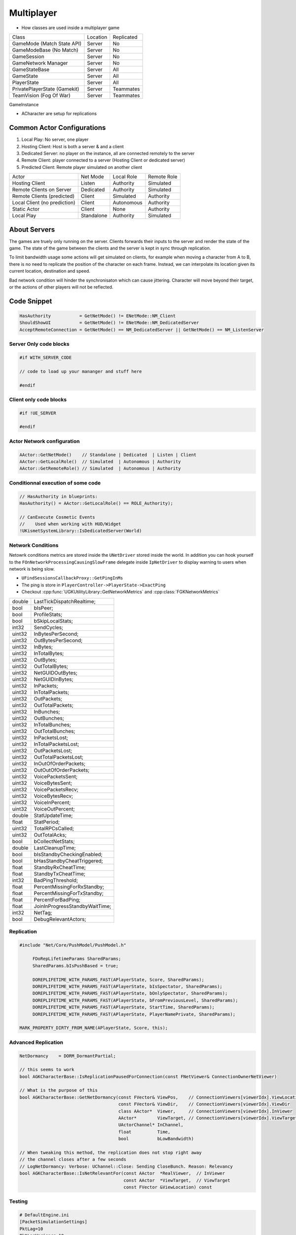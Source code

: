 Multiplayer
===========

* How classes are used inside a multiplayer game

+------------------------------+----------+------------+
| Class                        | Location | Replicated |
+------------------------------+----------+------------+
| GameMode (Match State API)   | Server   | No         |
+------------------------------+----------+------------+
| GameModeBase (No Match)      | Server   | No         |
+------------------------------+----------+------------+
| GameSession                  | Server   | No         |
+------------------------------+----------+------------+
| GameNetwork Manager          | Server   | No         |
+------------------------------+----------+------------+
| GameStateBase                | Server   | All        |
+------------------------------+----------+------------+
| GameState                    | Server   | All        |
+------------------------------+----------+------------+
| PlayerState                  | Server   | All        |
+------------------------------+----------+------------+
| PrivatePlayerState (Gamekit) | Server   | Teammates  |
+------------------------------+----------+------------+
| TeamVision (Fog Of War)      | Server   | Teammates  |
+------------------------------+----------+------------+

GameInstance

* ACharacter are setup for replications

Common Actor Configurations
~~~~~~~~~~~~~~~~~~~~~~~~~~~

#. Local Play: No server, one player
#. Hosting Client: Host is both a server & and a client
#. Dedicated Server: no player on the instance, all are connected remotely to the server
#. Remote Client: player connected to a server (Hosting Client or dedicated server)
#. Predicted Client: Remote player simulated on another client

+------------------------------+------------+------------+-------------+
| Actor                        | Net Mode   | Local Role | Remote Role |
+------------------------------+------------+------------+-------------+
| Hosting Client               | Listen     | Authority  | Simulated   |
+------------------------------+------------+------------+-------------+
| Remote Clients on Server     | Dedicated  | Authority  | Simulated   |
+------------------------------+------------+------------+-------------+
| Remote Clients (predicted)   | Client     | Simulated  | Authority   |
+------------------------------+------------+------------+-------------+
| Local Client (no prediction) | Client     | Autonomous | Authority   |
+------------------------------+------------+------------+-------------+
| Static Actor                 | Client     | None       | Authority   |
+------------------------------+------------+------------+-------------+
| Local Play                   | Standalone | Authority  | Simulated   |
+------------------------------+------------+------------+-------------+


About Servers
~~~~~~~~~~~~~

The games are truely only running on the server. Clients forwards their inputs to the server
and render the state of the game. The state of the game between the clients and the server is
kept in sync through replication.

To limit bandwidth usage some actions will get simulated on clients, for example when moving
a character from A to B, there is no need to replicate the position of the character on each frame.
Instead, we can interpolate its location given its current location, destination and speed.

Bad network condition will hinder the synchronisaton which can cause jittering.
Character will move beyond their target, or the actions of other players will not be reflected.


Code Snippet
~~~~~~~~~~~~

.. code-block:: cpp

   HasAuthority           = GetNetMode() != ENetMode::NM_Client
   ShouldShowUI           = GetNetMode() != ENetMode::NM_DedicatedServer
   AcceptRemoteConnection = GetNetMode() == NM_DedicatedServer || GetNetMode() == NM_ListenServer


Server Only code blocks
-----------------------

.. code-block:: cpp

   #if WITH_SERVER_CODE

   // code to load up your mananger and stuff here

   #endif


Client only code blocks
-----------------------

.. code-block:: cpp

   #if !UE_SERVER

   #endif


Actor Network configuration
---------------------------

.. code-block:: cpp

   AActor::GetNetMode()    // Standalone | Dedicated  | Listen | Client
   AActor::GetLocalRole()  // Simulated  | Autonomous | Authority
   AActor::GetRemoteRole() // Simulated  | Autonomous | Authority


Conditionnal execution of some code
-----------------------------------

.. code-block:: cpp

   // HasAuthority in blueprints:
   HasAuthority() = AActor::GetLocalRole() == ROLE_Authority);

   // CanExecute Cosmetic Events
   //    Used when working with HUD/Widget
   !UKismetSystemLibrary::IsDedicatedServer(World)


Network Conditions
------------------

Netowrk conditions metrics are stored inside the ``UNetDriver`` stored inside the world.
In addition you can hook yourself to the ``FOnNetworkProcessingCausingSlowFrame`` delegate inside ``IpNetDriver``
to display warning to users when network is being slow.

* ``UFindSessionsCallbackProxy::GetPingInMs``
* The ping is store in ``PlayerController->PlayerState->ExactPing``
* Checkout :cpp:func:`UGKUtilityLibrary::GetNetworkMetrics` and :cpp:class:`FGKNetworkMetrics`

+--------+--------------------------------+
| double | LastTickDispatchRealtime;      |
+--------+--------------------------------+
| bool   | bIsPeer;                       |
+--------+--------------------------------+
| bool   | ProfileStats;                  |
+--------+--------------------------------+
| bool   | bSkipLocalStats;               |
+--------+--------------------------------+
| int32  | SendCycles;                    |
+--------+--------------------------------+
| uint32 | InBytesPerSecond;              |
+--------+--------------------------------+
| uint32 | OutBytesPerSecond;             |
+--------+--------------------------------+
| uint32 | InBytes;                       |
+--------+--------------------------------+
| uint32 | InTotalBytes;                  |
+--------+--------------------------------+
| uint32 | OutBytes;                      |
+--------+--------------------------------+
| uint32 | OutTotalBytes;                 |
+--------+--------------------------------+
| uint32 | NetGUIDOutBytes;               |
+--------+--------------------------------+
| uint32 | NetGUIDInBytes;                |
+--------+--------------------------------+
| uint32 | InPackets;                     |
+--------+--------------------------------+
| uint32 | InTotalPackets;                |
+--------+--------------------------------+
| uint32 | OutPackets;                    |
+--------+--------------------------------+
| uint32 | OutTotalPackets;               |
+--------+--------------------------------+
| uint32 | InBunches;                     |
+--------+--------------------------------+
| uint32 | OutBunches;                    |
+--------+--------------------------------+
| uint32 | InTotalBunches;                |
+--------+--------------------------------+
| uint32 | OutTotalBunches;               |
+--------+--------------------------------+
| uint32 | InPacketsLost;                 |
+--------+--------------------------------+
| uint32 | InTotalPacketsLost;            |
+--------+--------------------------------+
| uint32 | OutPacketsLost;                |
+--------+--------------------------------+
| uint32 | OutTotalPacketsLost;           |
+--------+--------------------------------+
| uint32 | InOutOfOrderPackets;           |
+--------+--------------------------------+
| uint32 | OutOutOfOrderPackets;          |
+--------+--------------------------------+
| uint32 | VoicePacketsSent;              |
+--------+--------------------------------+
| uint32 | VoiceBytesSent;                |
+--------+--------------------------------+
| uint32 | VoicePacketsRecv;              |
+--------+--------------------------------+
| uint32 | VoiceBytesRecv;                |
+--------+--------------------------------+
| uint32 | VoiceInPercent;                |
+--------+--------------------------------+
| uint32 | VoiceOutPercent;               |
+--------+--------------------------------+
| double | StatUpdateTime;                |
+--------+--------------------------------+
| float  | StatPeriod;                    |
+--------+--------------------------------+
| uint32 | TotalRPCsCalled;               |
+--------+--------------------------------+
| uint32 | OutTotalAcks;                  |
+--------+--------------------------------+
| bool   | bCollectNetStats;              |
+--------+--------------------------------+
| double | LastCleanupTime;               |
+--------+--------------------------------+
| bool   | bIsStandbyCheckingEnabled;     |
+--------+--------------------------------+
| bool   | bHasStandbyCheatTriggered;     |
+--------+--------------------------------+
| float  | StandbyRxCheatTime;            |
+--------+--------------------------------+
| float  | StandbyTxCheatTime;            |
+--------+--------------------------------+
| int32  | BadPingThreshold;              |
+--------+--------------------------------+
| float  | PercentMissingForRxStandby;    |
+--------+--------------------------------+
| float  | PercentMissingForTxStandby;    |
+--------+--------------------------------+
| float  | PercentForBadPing;             |
+--------+--------------------------------+
| float  | JoinInProgressStandbyWaitTime; |
+--------+--------------------------------+
| int32  | NetTag;                        |
+--------+--------------------------------+
| bool   | DebugRelevantActors;           |
+--------+--------------------------------+


Replication
-----------

.. code-block:: cpp

   #include "Net/Core/PushModel/PushModel.h"

	FDoRepLifetimeParams SharedParams;
	SharedParams.bIsPushBased = true;

	DOREPLIFETIME_WITH_PARAMS_FAST(APlayerState, Score, SharedParams);
	DOREPLIFETIME_WITH_PARAMS_FAST(APlayerState, bIsSpectator, SharedParams);
	DOREPLIFETIME_WITH_PARAMS_FAST(APlayerState, bOnlySpectator, SharedParams);
	DOREPLIFETIME_WITH_PARAMS_FAST(APlayerState, bFromPreviousLevel, SharedParams);
	DOREPLIFETIME_WITH_PARAMS_FAST(APlayerState, StartTime, SharedParams);
	DOREPLIFETIME_WITH_PARAMS_FAST(APlayerState, PlayerNamePrivate, SharedParams);

   MARK_PROPERTY_DIRTY_FROM_NAME(APlayerState, Score, this);


Advanced Replication
--------------------

.. code-block::

   NetDormancy    = DORM_DormantPartial;

   // this seems to work
   bool AGKCharacterBase::IsReplicationPausedForConnection(const FNetViewer& ConnectionOwnerNetViewer)

   // What is the purpose of this
   bool AGKCharacterBase::GetNetDormancy(const FVector& ViewPos,    // ConnectionViewers[viewerIdx].ViewLocation
                                         const FVector& ViewDir,    // ConnectionViewers[viewerIdx].ViewDir
                                         class AActor*  Viewer,     // ConnectionViewers[viewerIdx].InViewer
                                         AActor*        ViewTarget, // ConnectionViewers[viewerIdx].ViewTarget
                                         UActorChannel* InChannel,
                                         float          Time,
                                         bool           bLowBandwidth)

   // When tweaking this method, the replication does not stop right away
   // the channel closes after a few seconds
   // LogNetDormancy: Verbose: UChannel::Close: Sending CloseBunch. Reason: Relevancy
   bool AGKCharacterBase::IsNetRelevantFor(const AActor  *RealViewer,  // InViewer
                                           const AActor  *ViewTarget,  // ViewTarget
                                           const FVector &ViewLocation) const


Testing
--------

.. code-block:: ini

   # DefaultEngine.ini
   [PacketSimulationSettings]
   PktLag=10
   PktLagVariance=10
   PktLoss=0
   PktOrder=0
   PktDup=0



References
----------

.. [1] `Simulate Network Conditions <https://www.unrealengine.com/en-US/blog/finding-network-based-exploits?sessionInvalidated=true>`_